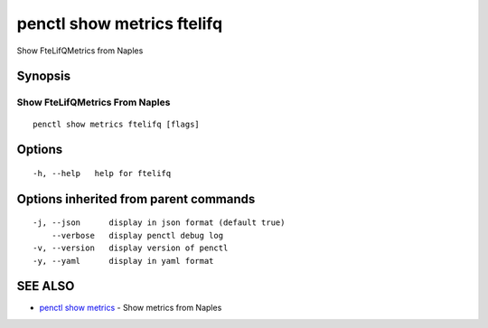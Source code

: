 .. _penctl_show_metrics_ftelifq:

penctl show metrics ftelifq
---------------------------

Show FteLifQMetrics from Naples

Synopsis
~~~~~~~~



---------------------------------
 Show FteLifQMetrics From Naples 
---------------------------------


::

  penctl show metrics ftelifq [flags]

Options
~~~~~~~

::

  -h, --help   help for ftelifq

Options inherited from parent commands
~~~~~~~~~~~~~~~~~~~~~~~~~~~~~~~~~~~~~~

::

  -j, --json      display in json format (default true)
      --verbose   display penctl debug log
  -v, --version   display version of penctl
  -y, --yaml      display in yaml format

SEE ALSO
~~~~~~~~

* `penctl show metrics <penctl_show_metrics.rst>`_ 	 - Show metrics from Naples

